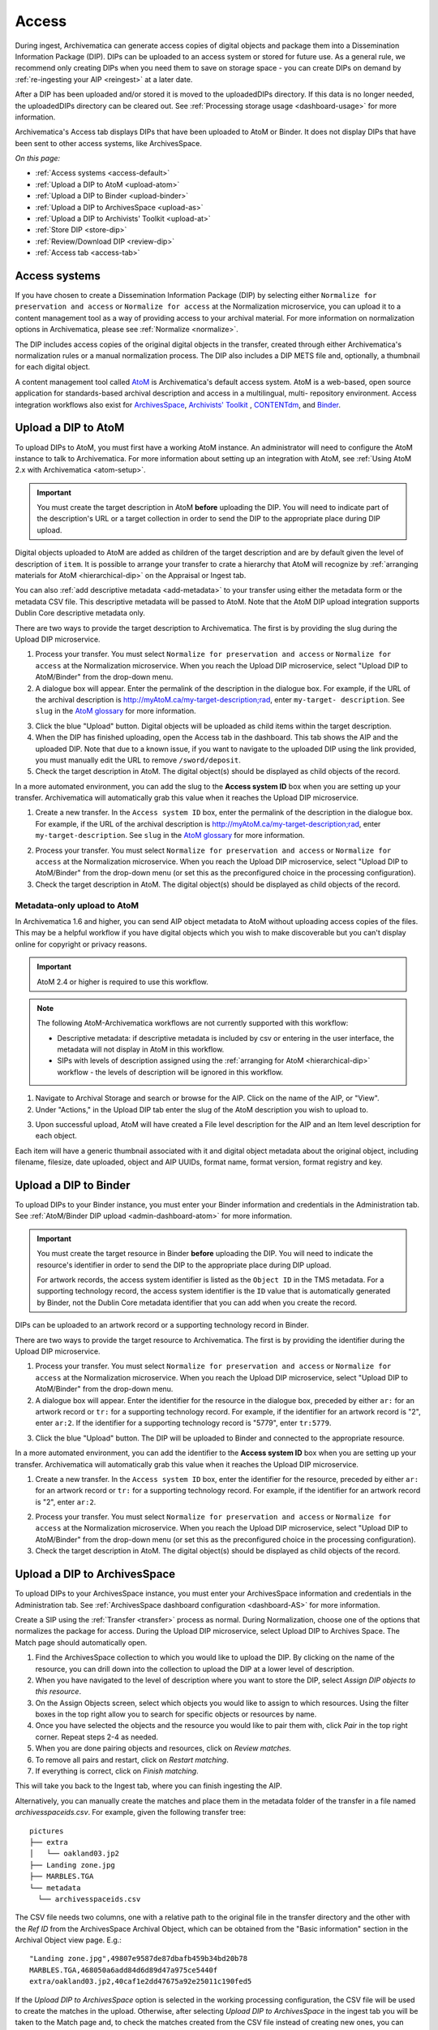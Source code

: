 .. _access:

======
Access
======

During ingest, Archivematica can generate access copies of digital objects and
package them into a Dissemination Information Package (DIP). DIPs can be
uploaded to an access system or stored for future use. As a general rule, we
recommend only creating DIPs when you need them to save on storage space - you
can create DIPs on demand by :ref:`re-ingesting your AIP <reingest>` at a later
date.

After a DIP has been uploaded and/or stored it is moved to the uploadedDIPs
directory. If this data is no longer needed, the uploadedDIPs directory can be
cleared out. See :ref:`Processing storage usage <dashboard-usage>` for more
information.

Archivematica's Access tab displays DIPs that have been uploaded to AtoM or
Binder. It does not display DIPs that have been sent to other access systems,
like ArchivesSpace.

*On this page:*

* :ref:`Access systems <access-default>`
* :ref:`Upload a DIP to AtoM <upload-atom>`
* :ref:`Upload a DIP to Binder <upload-binder>`
* :ref:`Upload a DIP to ArchivesSpace <upload-as>`
* :ref:`Upload a DIP to Archivists' Toolkit <upload-at>`
* :ref:`Store DIP <store-dip>`
* :ref:`Review/Download DIP <review-dip>`
* :ref:`Access tab <access-tab>`

.. _access-default:

Access systems
--------------

If you have chosen to create a Dissemination Information Package (DIP) by
selecting either ``Normalize for preservation and access`` or ``Normalize for
access`` at the Normalization microservice, you can upload it to a content
management tool as a way of providing access to your archival material. For more
information on normalization options in Archivematica, please see
:ref:`Normalize <normalize>`.

The DIP includes access copies of the original digital objects in the transfer,
created through either Archivematica's normalization rules or a manual
normalization process. The DIP also includes a DIP METS file and, optionally,
a thumbnail for each digital object.

A content management tool called `AtoM`_  is Archivematica's default access
system. AtoM is a web-based, open source application for standards-based
archival description and access in a multilingual, multi- repository
environment. Access integration workflows also exist for `ArchivesSpace`_,
`Archivists' Toolkit`_ , `CONTENTdm`_, and `Binder`_.

.. _upload-atom:

Upload a DIP to AtoM
--------------------

To upload DIPs to AtoM, you must first have a working AtoM instance. An
administrator will need to configure the AtoM instance to talk to Archivematica.
For more information about setting up an integration with AtoM, see :ref:`Using
AtoM 2.x with Archivematica <atom-setup>`.

.. important::

   You must create the target description in AtoM **before** uploading the DIP.
   You will need to indicate part of the description's URL or a target
   collection in order to send the DIP to the appropriate place during DIP
   upload.

Digital objects uploaded to AtoM are added as children of the target description
and are by default given the level of description of ``item``. It is possible to
arrange your transfer to crate a hierarchy that AtoM will recognize by
:ref:`arranging materials for AtoM <hierarchical-dip>` on the Appraisal or
Ingest tab.

You can also :ref:`add descriptive metadata <add-metadata>` to your transfer
using either the metadata form or the metadata CSV file. This descriptive
metadata will be passed to AtoM. Note that the AtoM DIP upload integration
supports Dublin Core descriptive metadata only.

There are two ways to provide the target description to Archivematica. The first
is by providing the slug during the Upload DIP microservice.

1. Process your transfer. You must select ``Normalize for preservation and
   access`` or ``Normalize for access`` at the Normalization microservice. When
   you reach the Upload DIP microservice, select "Upload DIP to AtoM/Binder"
   from the drop-down menu.

2. A dialogue box will appear. Enter the permalink of the description in the
   dialogue box. For example, if the URL of the archival description is
   http://myAtoM.ca/my-target-description;rad, enter ``my-target-
   description``. See ``slug`` in the `AtoM glossary`_ for more information.

.. image:: images/atom-dip-upload.*
   :align: center
   :width: 60%
   :alt: Image shows a popup window where a user can enter the slug for an AtoM description

3. Click the blue "Upload" button. Digital objects will be uploaded as child
   items within the target description.

4. When the DIP has finished uploading, open the Access tab in the dashboard.
   This tab shows the AIP and the uploaded DIP. Note that due to a known issue,
   if you want to navigate to the uploaded DIP using the link provided, you must
   manually edit the URL to remove ``/sword/deposit``.

5. Check the target description in AtoM. The digital object(s) should be
   displayed as child objects of the record.

In a more automated environment, you can add the slug to the **Access system
ID** box when you are setting up your transfer. Archivematica will automatically
grab this value when it reaches the Upload DIP microservice.

1. Create a new transfer. In the ``Access system ID`` box, enter the permalink
   of the description in the dialogue box. For example, if the URL of the
   archival description is http://myAtoM.ca/my-target-description;rad, enter
   ``my-target-description``. See ``slug`` in the `AtoM glossary`_ for more
   information.

.. image:: images/atom-access-system-id.*
   :align: center
   :width: 60%
   :alt: Image shows new transfer with an AtoM slug defined as the access system identifier

2. Process your transfer. You must select ``Normalize for preservation and
   access`` or ``Normalize for access`` at the Normalization microservice. When
   you reach the Upload DIP microservice, select "Upload DIP to AtoM/Binder"
   from the drop-down menu (or set this as the preconfigured choice in the
   processing configuration).

3. Check the target description in AtoM. The digital object(s) should be
   displayed as child objects of the record.

.. _upload-metadata-atom:

Metadata-only upload to AtoM
^^^^^^^^^^^^^^^^^^^^^^^^^^^^

In Archivematica 1.6 and higher, you can send AIP object metadata to AtoM
without uploading access copies of the files. This may be a helpful workflow if
you have digital objects which you wish to make discoverable but you can't
display online for copyright or privacy reasons.

.. important::

   AtoM 2.4 or higher is required to use this workflow.

.. note::

   The following AtoM-Archivematica workflows are not currently supported
   with this workflow:

   * Descriptive metadata: if descriptive metadata is included by csv or
     entering in the user interface, the metadata will not display in AtoM
     in this workflow.
   * SIPs with levels of description assigned using the :ref:`arranging for AtoM
     <hierarchical-dip>` workflow - the levels of description will be ignored in
     this workflow.

1. Navigate to Archival Storage and search or browse for the AIP. Click on the
   name of the AIP, or "View".

2. Under "Actions," in the Upload DIP tab enter the slug of the AtoM description
   you wish to upload to.

.. image:: images/metadata_only_upload.*
   :align: center
   :width: 80%
   :alt: Entering the slug of the AtoM description to upload metadata to

3. Upon successful upload, AtoM will have created a File level description for
   the AIP and an Item level description for each object.

.. image:: images/metadata_only_atom_1.*
   :align: center
   :width: 90%
   :alt: AtoM description showing uploaded content

Each item will have a generic thumbnail associated with it and digital object
metadata about the original object, including filename, filesize, date uploaded,
object and AIP UUIDs, format name, format version, format registry and key.

.. image:: images/metadata_only_atom_2.*
   :align: center
   :width: 90%
   :alt: AtoM description showing uploaded item with digital object metadata

.. _upload-binder:

Upload a DIP to Binder
----------------------

To upload DIPs to your Binder instance, you must enter your Binder information
and credentials in the Administration tab. See :ref:`AtoM/Binder DIP upload
<admin-dashboard-atom>` for more information.

.. important::

   You must create the target resource in Binder **before** uploading the DIP.
   You will need to indicate the resource's identifier in order to send the DIP
   to the appropriate place during DIP upload.

   For artwork records, the access system identifier is listed as the ``Object
   ID`` in the TMS metadata. For a supporting technology record, the access
   system identifier is the ``ID`` value that is automatically generated by
   Binder, not the Dublin Core metadata identifier that you can add when you
   create the record.

DIPs can be uploaded to an artwork record or a supporting technology record in
Binder.

There are two ways to provide the target resource to Archivematica. The first is
by providing the identifier during the Upload DIP microservice.

1. Process your transfer. You must select ``Normalize for preservation and
   access`` or ``Normalize for access`` at the Normalization microservice. When
   you reach the Upload DIP microservice, select "Upload DIP to AtoM/Binder"
   from the drop-down menu.

2. A dialogue box will appear. Enter the identifier for the resource in the
   dialogue box, preceded by either ``ar:`` for an artwork record or ``tr:`` for
   a supporting technology record. For example, if the identifier for an artwork
   record is "2", enter ``ar:2``. If the identifier for a supporting technology
   record is "5779", enter ``tr:5779``.

.. image:: images/binder-dip-upload.*
   :align: center
   :width: 60%
   :alt: Image shows a popup window where a user can enter identifier for the resource in Binder

3. Click the blue "Upload" button. The DIP will be uploaded to Binder and
   connected to the appropriate resource.

In a more automated environment, you can add the identifier to the **Access
system ID** box when you are setting up your transfer. Archivematica will
automatically grab this value when it reaches the Upload DIP microservice.

1. Create a new transfer. In the ``Access system ID`` box, enter the identifier
   for the resource, preceded by either ``ar:`` for an artwork record or ``tr:``
   for a supporting technology record. For example, if the identifier for an
   artwork record is "2", enter ``ar:2``.

.. image:: images/binder-access-system-id.*
   :align: center
   :width: 60%
   :alt: Image shows new transfer with a Binder identifier defined as the access system ID

2. Process your transfer. You must select ``Normalize for preservation and
   access`` or ``Normalize for access`` at the Normalization microservice. When
   you reach the Upload DIP microservice, select "Upload DIP to AtoM/Binder"
   from the drop-down menu (or set this as the preconfigured choice in the
   processing configuration).

3. Check the target description in AtoM. The digital object(s) should be
   displayed as child objects of the record.

.. _upload-as:

Upload a DIP to ArchivesSpace
-----------------------------

To upload DIPs to your ArchivesSpace instance, you must enter your ArchivesSpace
information and credentials in the Administration tab. See
:ref:`ArchivesSpace dashboard configuration <dashboard-AS>` for more
information.

Create a SIP using the :ref:`Transfer <transfer>` process as normal.
During Normalization, choose one of the options that normalizes the package for
access. During the Upload DIP microservice, select Upload DIP to Archives
Space. The Match page should automatically open.

#. Find the ArchivesSpace collection to which you would like to upload the DIP.
   By clicking on the name of the resource, you can drill down into the
   collection to upload the DIP at a lower level of description.

#. When you have navigated to the level of description where you want to store
   the DIP, select *Assign DIP objects to this resource*.

#. On the Assign Objects screen, select which objects you would like to assign
   to which resources. Using the filter boxes in the top right allow you to
   search for specific objects or resources by name.

#. Once you have selected the objects and the resource you would like to pair
   them with, click *Pair* in the top right corner. Repeat steps 2-4 as needed.

#. When you are done pairing objects and resources, click on *Review matches.*

#. To remove all pairs and restart, click on *Restart matching*.

#. If everything is correct, click on *Finish matching*.

This will take you back to the Ingest tab, where you can finish ingesting the
AIP.

Alternatively, you can manually create the matches and place them in the
metadata folder of the transfer in a file named `archivesspaceids.csv`. For
example, given the following transfer tree::

  pictures
  ├── extra
  │   └── oakland03.jp2
  ├── Landing zone.jpg
  ├── MARBLES.TGA
  └── metadata
    └── archivesspaceids.csv

The CSV file needs two columns, one with a relative path to the original file
in the transfer directory and the other with the `Ref ID` from the ArchivesSpace
Archival Object, which can be obtained from the "Basic information" section in
the Archival Object view page. E.g.::

  "Landing zone.jpg",49807e9587de87dbafb459b34bd20b78
  MARBLES.TGA,468050a6add84d6d89d47a975ce5440f
  extra/oakland03.jp2,40caf1e2dd47675a92e25011c190fed5

If the `Upload DIP to ArchivesSpace` option is selected in the working
processing configuration, the CSV file will be used to create the matches in
the upload. Otherwise, after selecting `Upload DIP to ArchivesSpace` in the
ingest tab you will be taken to the Match page and, to check the matches
created from the CSV file instead of creating new ones, you can click directly
on `Review matches` and finalize or restart the matching.

.. _upload-at:

Upload a DIP to Archivists' Toolkit
-----------------------------------

To upload DIPs to your Archivists' Toolkit instance, you must enter your
Archivists' Toolkit information and credentials in the Administration tab.
See :ref:`Archivists' Toolkit dashboard configuration <dashboard-AT>` for more
information.

Create a SIP using the :ref:`Transfer <transfer>` process as normal. During
Normalization, choose one of the options that normalizes the package for access.
During the Upload DIP microservice, select Upload DIP to Archivists' Toolkit.
The Match page should automatically open.

#. A page will open allowing the user to select the Archivists' Toolkit
   collection where the objects should be added. This page allows the user to
   match digital objects to resource components in Archivists' Toolkit.

#. Archivematica will upload the DIP metadata to Archivists' Toolkit.


.. _store-dip:

Store DIP
---------

Archivematica also provides the option to store the DIP to a location that you
have configured via the :ref:`Storage Service <storageservice:index>`. This can
be configured to be a local server, NFS-mounted or another storage protocol such
as DuraCloud.

To store a DIP:

#. Ensure that at least one DIP storage location has been configured in the
   :ref:`Storage Service <storageservice:index>`.

#. At the Store DIP job at the Upload DIP microservice on the Archival Storage
   tab, choose Store DIP.

#. At Store DIP location, select the DIP storage location from the configured
   options.


.. _review-dip:

Review/download DIP
-------------------

Regardless of the access path chosen (an integrated access system, or storing
the DIP) the dashboard will present the operator with the option of reviewing
and downloading the DIP objects. When the Upload DIP microservice is complete,
a "review" link will appear:

.. image:: images/ReviewDIP.*
   :align: center
   :width: 80%
   :alt: Click on the "review" link in the Upload DIP microservice

This will present the operator with a page displaying the uploadedDIPs directory
which can then be navigated to locate any DIP in this directory. As shown below,
when expanded, the DIP objects, thumbnails and METS files can be viewed or
downloaded within the browser window.

.. image:: images/DownloadDIP.*
   :align: center
   :width: 80%
   :alt: Download DIP screen showing a DIP directory expanded.

Your ability to view the objects in the browser will be dependent on your browser
having plugins for the particular filetypes. However, all files can be
downloaded locally in this manner.

.. _access-tab:

Access tab
----------

By clicking the Access tab in the Dashboard, you can see a table showing all
DIPs upload to AtoM or Binder including the URL, the associated AIP, the upload
date and status, and the option to delete from the Access tab. Note that this
link will delete the record of the DIP in the Access tab, not the actual DIP.

At this time, the Access tab only provides links to DIPs uploaded to AtoM, not
to other access systems or DIPs that have been stored.

:ref:`Back to the top <access>`

.. _`AtoM`: https://www.accesstomemory.org
.. _`ArchivesSpace`: http://archivesspace.org/
.. _`Archivists' Toolkit`: http://www.archiviststoolkit.org/
.. _`CONTENTdm`: http://www.oclc.org/en/contentdm.html
.. _`Binder`: https://binder.readthedocs.io/en/latest/contents.html
.. _`AtoM glossary`: https://www.accesstomemory.org/docs/latest/user-manual/glossary/glossary/
